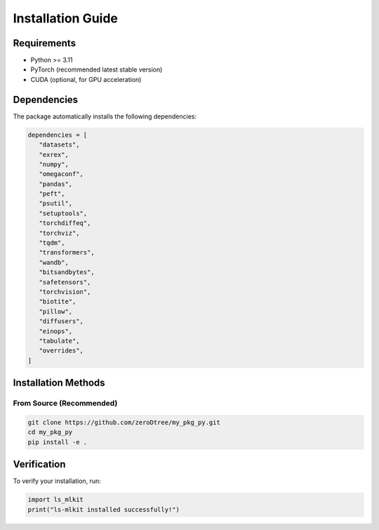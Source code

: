 Installation Guide
==================

Requirements
------------

- Python >= 3.11
- PyTorch (recommended latest stable version)
- CUDA (optional, for GPU acceleration)

Dependencies
------------

The package automatically installs the following dependencies:

.. code-block:: python

   dependencies = [
      "datasets",
      "exrex",
      "numpy",
      "omegaconf",
      "pandas",
      "peft",
      "psutil",
      "setuptools",
      "torchdiffeq",
      "torchviz",
      "tqdm",
      "transformers",
      "wandb",
      "bitsandbytes",
      "safetensors",
      "torchvision",
      "biotite",
      "pillow",
      "diffusers",
      "einops",
      "tabulate",
      "overrides",
   ]

Installation Methods
--------------------

From Source (Recommended)
~~~~~~~~~~~~~~~~~~~~~~~~~~

.. code-block:: bash

   git clone https://github.com/zeroDtree/my_pkg_py.git
   cd my_pkg_py
   pip install -e .

Verification
------------

To verify your installation, run:

.. code-block:: python

   import ls_mlkit
   print("ls-mlkit installed successfully!")

